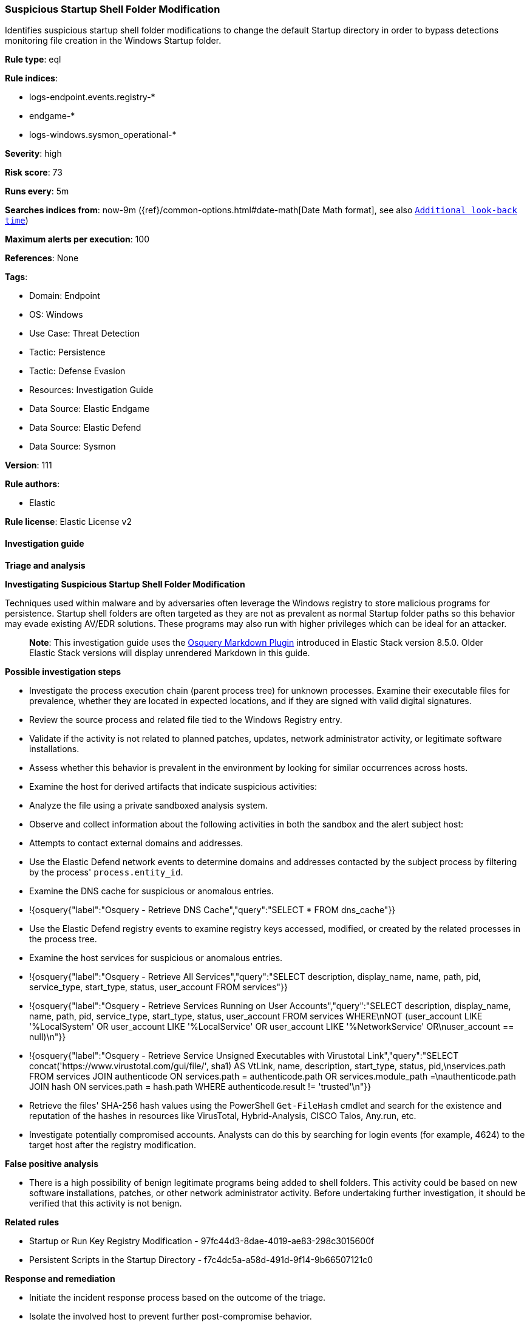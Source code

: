 [[suspicious-startup-shell-folder-modification]]
=== Suspicious Startup Shell Folder Modification

Identifies suspicious startup shell folder modifications to change the default Startup directory in order to bypass detections monitoring file creation in the Windows Startup folder.

*Rule type*: eql

*Rule indices*: 

* logs-endpoint.events.registry-*
* endgame-*
* logs-windows.sysmon_operational-*

*Severity*: high

*Risk score*: 73

*Runs every*: 5m

*Searches indices from*: now-9m ({ref}/common-options.html#date-math[Date Math format], see also <<rule-schedule, `Additional look-back time`>>)

*Maximum alerts per execution*: 100

*References*: None

*Tags*: 

* Domain: Endpoint
* OS: Windows
* Use Case: Threat Detection
* Tactic: Persistence
* Tactic: Defense Evasion
* Resources: Investigation Guide
* Data Source: Elastic Endgame
* Data Source: Elastic Defend
* Data Source: Sysmon

*Version*: 111

*Rule authors*: 

* Elastic

*Rule license*: Elastic License v2


==== Investigation guide



*Triage and analysis*



*Investigating Suspicious Startup Shell Folder Modification*


Techniques used within malware and by adversaries often leverage the Windows registry to store malicious programs for persistence. Startup shell folders are often targeted as they are not as prevalent as normal Startup folder paths so this behavior may evade existing AV/EDR solutions. These programs may also run with higher privileges which can be ideal for an attacker.

> **Note**:
> This investigation guide uses the https://www.elastic.co/guide/en/security/master/invest-guide-run-osquery.html[Osquery Markdown Plugin] introduced in Elastic Stack version 8.5.0. Older Elastic Stack versions will display unrendered Markdown in this guide.


*Possible investigation steps*


- Investigate the process execution chain (parent process tree) for unknown processes. Examine their executable files for prevalence, whether they are located in expected locations, and if they are signed with valid digital signatures.
- Review the source process and related file tied to the Windows Registry entry.
- Validate if the activity is not related to planned patches, updates, network administrator activity, or legitimate software installations.
- Assess whether this behavior is prevalent in the environment by looking for similar occurrences across hosts.
- Examine the host for derived artifacts that indicate suspicious activities:
  - Analyze the file using a private sandboxed analysis system.
  - Observe and collect information about the following activities in both the sandbox and the alert subject host:
    - Attempts to contact external domains and addresses.
      - Use the Elastic Defend network events to determine domains and addresses contacted by the subject process by filtering by the process' `process.entity_id`.
      - Examine the DNS cache for suspicious or anomalous entries.
        - !{osquery{"label":"Osquery - Retrieve DNS Cache","query":"SELECT * FROM dns_cache"}}
    - Use the Elastic Defend registry events to examine registry keys accessed, modified, or created by the related processes in the process tree.
    - Examine the host services for suspicious or anomalous entries.
      - !{osquery{"label":"Osquery - Retrieve All Services","query":"SELECT description, display_name, name, path, pid, service_type, start_type, status, user_account FROM services"}}
      - !{osquery{"label":"Osquery - Retrieve Services Running on User Accounts","query":"SELECT description, display_name, name, path, pid, service_type, start_type, status, user_account FROM services WHERE\nNOT (user_account LIKE '%LocalSystem' OR user_account LIKE '%LocalService' OR user_account LIKE '%NetworkService' OR\nuser_account == null)\n"}}
      - !{osquery{"label":"Osquery - Retrieve Service Unsigned Executables with Virustotal Link","query":"SELECT concat('https://www.virustotal.com/gui/file/', sha1) AS VtLink, name, description, start_type, status, pid,\nservices.path FROM services JOIN authenticode ON services.path = authenticode.path OR services.module_path =\nauthenticode.path JOIN hash ON services.path = hash.path WHERE authenticode.result != 'trusted'\n"}}
  - Retrieve the files' SHA-256 hash values using the PowerShell `Get-FileHash` cmdlet and search for the existence and reputation of the hashes in resources like VirusTotal, Hybrid-Analysis, CISCO Talos, Any.run, etc.
- Investigate potentially compromised accounts. Analysts can do this by searching for login events (for example, 4624) to the target host after the registry modification.


*False positive analysis*


- There is a high possibility of benign legitimate programs being added to shell folders. This activity could be based on new software installations, patches, or other network administrator activity. Before undertaking further investigation, it should be verified that this activity is not benign.


*Related rules*


- Startup or Run Key Registry Modification - 97fc44d3-8dae-4019-ae83-298c3015600f
- Persistent Scripts in the Startup Directory - f7c4dc5a-a58d-491d-9f14-9b66507121c0


*Response and remediation*


- Initiate the incident response process based on the outcome of the triage.
- Isolate the involved host to prevent further post-compromise behavior.
- Determine the initial vector abused by the attacker and take action to prevent reinfection through the same vector.
- If the malicious file was delivered via phishing:
  - Block the email sender from sending future emails.
  - Block the malicious web pages.
  - Remove emails from the sender from mailboxes.
  - Consider improvements to the security awareness program.
- Run a full antimalware scan. This may reveal additional artifacts left in the system, persistence mechanisms, and malware components.
- Using the incident response data, update logging and audit policies to improve the mean time to detect (MTTD) and the mean time to respond (MTTR).


==== Rule query


[source, js]
----------------------------------
registry where host.os.type == "windows" and event.type == "change" and
 registry.value : ("Common Startup", "Startup") and
 registry.path : (
     "HKLM\\Software\\Microsoft\\Windows\\CurrentVersion\\Explorer\\User Shell Folders\\Common Startup",
     "HKLM\\Software\\Microsoft\\Windows\\CurrentVersion\\Explorer\\Shell Folders\\Common Startup",
     "HKEY_USERS\\*\\Software\\Microsoft\\Windows\\CurrentVersion\\Explorer\\User Shell Folders\\Startup",
     "HKEY_USERS\\*\\Software\\Microsoft\\Windows\\CurrentVersion\\Explorer\\Shell Folders\\Startup",
     "HKU\\*\\Software\\Microsoft\\Windows\\CurrentVersion\\Explorer\\User Shell Folders\\Startup",
     "HKU\\*\\Software\\Microsoft\\Windows\\CurrentVersion\\Explorer\\Shell Folders\\Startup",
     "\\REGISTRY\\MACHINE\\Software\\Microsoft\\Windows\\CurrentVersion\\Explorer\\User Shell Folders\\Common Startup",
     "\\REGISTRY\\MACHINE\\Software\\Microsoft\\Windows\\CurrentVersion\\Explorer\\Shell Folders\\Common Startup",
     "\\REGISTRY\\USER\\*\\Software\\Microsoft\\Windows\\CurrentVersion\\Explorer\\User Shell Folders\\Startup",
     "\\REGISTRY\\USER\\*\\Software\\Microsoft\\Windows\\CurrentVersion\\Explorer\\Shell Folders\\Startup"
     ) and
  registry.data.strings != null and
  /* Normal Startup Folder Paths */
  not registry.data.strings : (
           "C:\\ProgramData\\Microsoft\\Windows\\Start Menu\\Programs\\Startup",
           "%ProgramData%\\Microsoft\\Windows\\Start Menu\\Programs\\Startup",
           "%USERPROFILE%\\AppData\\Roaming\\Microsoft\\Windows\\Start Menu\\Programs\\Startup",
           "C:\\Users\\*\\AppData\\Roaming\\Microsoft\\Windows\\Start Menu\\Programs\\Startup"
           )

----------------------------------

*Framework*: MITRE ATT&CK^TM^

* Tactic:
** Name: Persistence
** ID: TA0003
** Reference URL: https://attack.mitre.org/tactics/TA0003/
* Technique:
** Name: Boot or Logon Autostart Execution
** ID: T1547
** Reference URL: https://attack.mitre.org/techniques/T1547/
* Sub-technique:
** Name: Registry Run Keys / Startup Folder
** ID: T1547.001
** Reference URL: https://attack.mitre.org/techniques/T1547/001/
* Tactic:
** Name: Defense Evasion
** ID: TA0005
** Reference URL: https://attack.mitre.org/tactics/TA0005/
* Technique:
** Name: Modify Registry
** ID: T1112
** Reference URL: https://attack.mitre.org/techniques/T1112/
